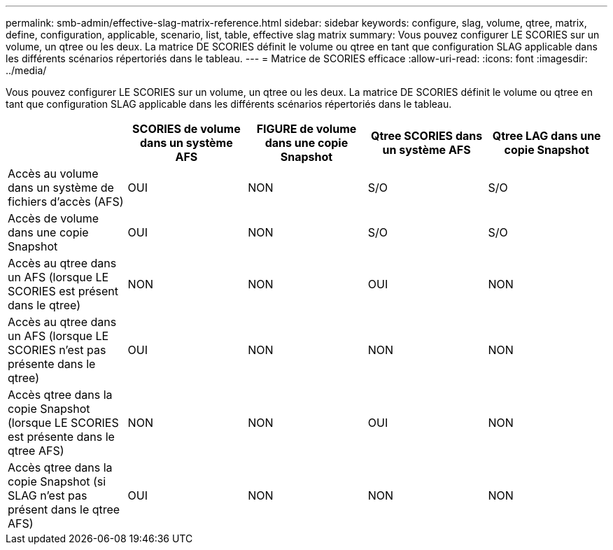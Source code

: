 ---
permalink: smb-admin/effective-slag-matrix-reference.html 
sidebar: sidebar 
keywords: configure, slag, volume, qtree, matrix, define, configuration, applicable, scenario, list, table, effective slag matrix 
summary: Vous pouvez configurer LE SCORIES sur un volume, un qtree ou les deux. La matrice DE SCORIES définit le volume ou qtree en tant que configuration SLAG applicable dans les différents scénarios répertoriés dans le tableau. 
---
= Matrice de SCORIES efficace
:allow-uri-read: 
:icons: font
:imagesdir: ../media/


[role="lead"]
Vous pouvez configurer LE SCORIES sur un volume, un qtree ou les deux. La matrice DE SCORIES définit le volume ou qtree en tant que configuration SLAG applicable dans les différents scénarios répertoriés dans le tableau.

|===
|  | SCORIES de volume dans un système AFS | FIGURE de volume dans une copie Snapshot | Qtree SCORIES dans un système AFS | Qtree LAG dans une copie Snapshot 


 a| 
Accès au volume dans un système de fichiers d'accès (AFS)
 a| 
OUI
 a| 
NON
 a| 
S/O
 a| 
S/O



 a| 
Accès de volume dans une copie Snapshot
 a| 
OUI
 a| 
NON
 a| 
S/O
 a| 
S/O



 a| 
Accès au qtree dans un AFS (lorsque LE SCORIES est présent dans le qtree)
 a| 
NON
 a| 
NON
 a| 
OUI
 a| 
NON



 a| 
Accès au qtree dans un AFS (lorsque LE SCORIES n'est pas présente dans le qtree)
 a| 
OUI
 a| 
NON
 a| 
NON
 a| 
NON



 a| 
Accès qtree dans la copie Snapshot (lorsque LE SCORIES est présente dans le qtree AFS)
 a| 
NON
 a| 
NON
 a| 
OUI
 a| 
NON



 a| 
Accès qtree dans la copie Snapshot (si SLAG n'est pas présent dans le qtree AFS)
 a| 
OUI
 a| 
NON
 a| 
NON
 a| 
NON

|===